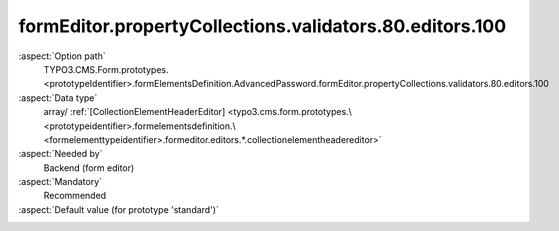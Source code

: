 formEditor.propertyCollections.validators.80.editors.100
--------------------------------------------------------

:aspect:`Option path`
      TYPO3.CMS.Form.prototypes.<prototypeIdentifier>.formElementsDefinition.AdvancedPassword.formEditor.propertyCollections.validators.80.editors.100

:aspect:`Data type`
      array/ :ref:`[CollectionElementHeaderEditor] <typo3.cms.form.prototypes.\<prototypeidentifier>.formelementsdefinition.\<formelementtypeidentifier>.formeditor.editors.*.collectionelementheadereditor>`

:aspect:`Needed by`
      Backend (form editor)

:aspect:`Mandatory`
      Recommended

:aspect:`Default value (for prototype 'standard')`
      .. code-block:: yaml
         :linenos:
         :emphasize-lines: 8-

         AdvancedPassword:
           formEditor:
             propertyCollections:
               validators:
                 80:
                   identifier: RegularExpression
                   editors:
                     100:
                       identifier: header
                       templateName: Inspector-CollectionElementHeaderEditor
                       label: formEditor.elements.TextMixin.validators.RegularExpression.editor.header.label

